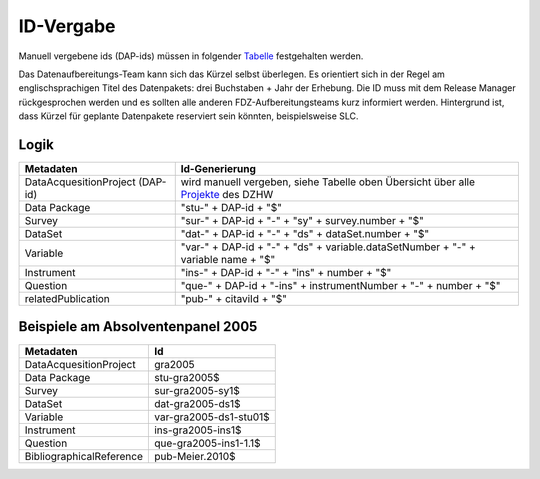 .. _ID-Vergabe-label:

ID-Vergabe
==========

Manuell vergebene ids (DAP-ids) müssen in folgender
Tabelle_ festgehalten werden.

.. _Tabelle: https://github.com/dzhw/metadatamanagement-io/wiki/unterlagen/Projektuebersicht.xlsx

Das Datenaufbereitungs-Team kann sich das Kürzel selbst überlegen. Es orientiert sich in der Regel am englischsprachigen Titel des Datenpakets: drei Buchstaben + Jahr der Erhebung.
Die ID muss mit dem Release Manager rückgesprochen werden und es sollten alle anderen FDZ-Aufbereitungsteams kurz informiert werden. Hintergrund ist, dass Kürzel für geplante Datenpakete reserviert sein könnten, beispielsweise SLC.


Logik
-----

+-----------------------------------+----------------------------------------+
| Metadaten                         | Id-Generierung                         |
+===================================+========================================+
| DataAcquesitionProject (DAP-id)   | wird manuell vergeben, siehe           |
|                                   | Tabelle oben Übersicht über alle       |
|                                   | Projekte_ des DZHW                     |
+-----------------------------------+----------------------------------------+
| Data Package                      | "stu-" + DAP-id + "$"                  |
+-----------------------------------+----------------------------------------+
| Survey                            | "sur-" + DAP-id + "-" + "sy" +         |
|                                   | survey.number + "$"                    |
+-----------------------------------+----------------------------------------+
| DataSet                           | "dat-" + DAP-id + "-" + "ds" +         |
|                                   | dataSet.number + "$"                   |
+-----------------------------------+----------------------------------------+
| Variable                          | "var-" + DAP-id + "-" + "ds" +         |
|                                   | variable.dataSetNumber + "-" +         |
|                                   | variable name + "$"                    |
+-----------------------------------+----------------------------------------+
| Instrument                        | "ins-" + DAP-id + "-" + "ins" +        |
|                                   | number + "$"                           |
+-----------------------------------+----------------------------------------+
| Question                          | "que-" + DAP-id + "-ins" +             |
|                                   | instrumentNumber + "-" + number +      |
|                                   | "$"                                    |
+-----------------------------------+----------------------------------------+
| relatedPublication                | "pub-" + citaviId + "$"                |
+-----------------------------------+----------------------------------------+

.. _Projekte: https://github.com/dzhw/metadatamanagement-io/wiki/unterlagen/study_ids.xlsx

Beispiele am Absolventenpanel 2005
----------------------------------

+--------------------------+------------------------+
| Metadaten                | Id                     |
+==========================+========================+
| DataAcquesitionProject   | gra2005                |
+--------------------------+------------------------+
| Data Package             | stu-gra2005$           |
+--------------------------+------------------------+
| Survey                   | sur-gra2005-sy1$       |
+--------------------------+------------------------+
| DataSet                  | dat-gra2005-ds1$       |
+--------------------------+------------------------+
| Variable                 | var-gra2005-ds1-stu01$ |
+--------------------------+------------------------+
| Instrument               | ins-gra2005-ins1$      |
+--------------------------+------------------------+
| Question                 | que-gra2005-ins1-1.1$  |
+--------------------------+------------------------+
| BibliographicalReference | pub-Meier.2010$        |
+--------------------------+------------------------+
